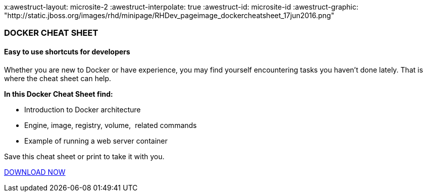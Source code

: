 x:awestruct-layout: microsite-2
:awestruct-interpolate: true
:awestruct-id: microsite-id
:awestruct-graphic: "http://static.jboss.org/images/rhd/minipage/RHDev_pageimage_dockercheatsheet_17jun2016.png"

// Microsite title
### DOCKER CHEAT SHEET

// Microsite subtitle
#### Easy to use shortcuts for developers

Whether you are new to Docker or have experience, you may find yourself encountering tasks you haven’t done lately. That is where the cheat sheet can help.

*In this Docker Cheat Sheet find:*

* Introduction to Docker architecture
* Engine, image, registry, volume,  related commands
* Example of running a web server container

Save this cheat sheet or print to take it with you. 

[.button]
link:#{site.base_url}/microsite-template[DOWNLOAD NOW]
